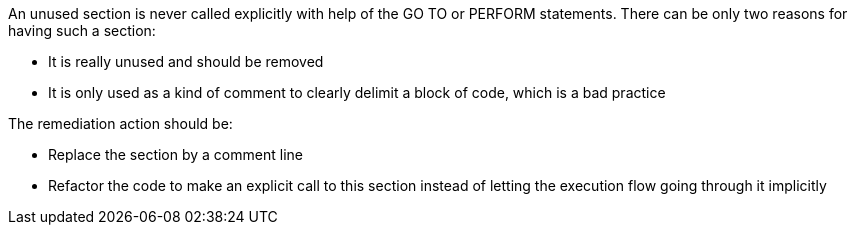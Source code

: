 An unused section is never called explicitly with help of the GO TO or PERFORM statements.
There can be only two reasons for having such a section:

* It is really unused and should be removed
* It is only used as a kind of comment to clearly delimit a block of code, which is a bad practice

The remediation action should be:

* Replace the section by a comment line
* Refactor the code to make an explicit call to this section instead of letting the execution flow going through it implicitly

